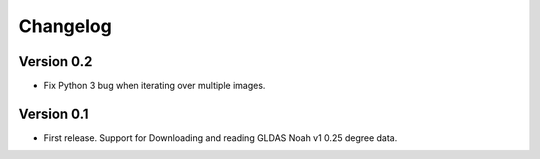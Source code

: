 =========
Changelog
=========

Version 0.2
===========

- Fix Python 3 bug when iterating over multiple images.

Version 0.1
===========

- First release. Support for Downloading and reading GLDAS Noah v1 0.25 degree
  data.
